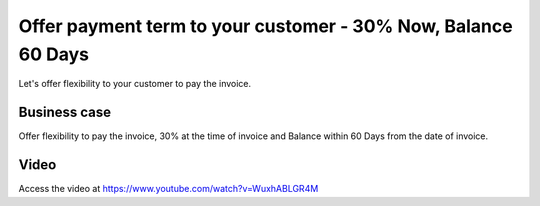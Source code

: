 .. _paymentterms:

.. index::
   single: Automatic Due Date

==============================================================
Offer payment term to your customer - 30% Now, Balance 60 Days
==============================================================
Let's offer flexibility to your customer to pay the invoice.

Business case
-------------
Offer flexibility to pay the invoice, 30% at the time of invoice and
Balance within 60 Days from the date of invoice.

Video
-----
Access the video at https://www.youtube.com/watch?v=WuxhABLGR4M

.. raw:: html

   <div style="text-align: center; margin-bottom: 2em;">
   <iframe width="100%" class="youtube-video" src="https://www.youtube.com/embed/WuxhABLGR4M" frameborder="0" allow="autoplay; encrypted-media" allowfullscreen></iframe>
   </div>
